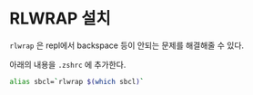 * RLWRAP 설치

=rlwrap= 은 repl에서 backspace 등이 안되는 문제를 해결해줄 수 있다.

아래의 내용을 =.zshrc= 에 추가한다.

#+BEGIN_SRC sh
  alias sbcl=`rlwrap $(which sbcl)`
#+END_SRC

